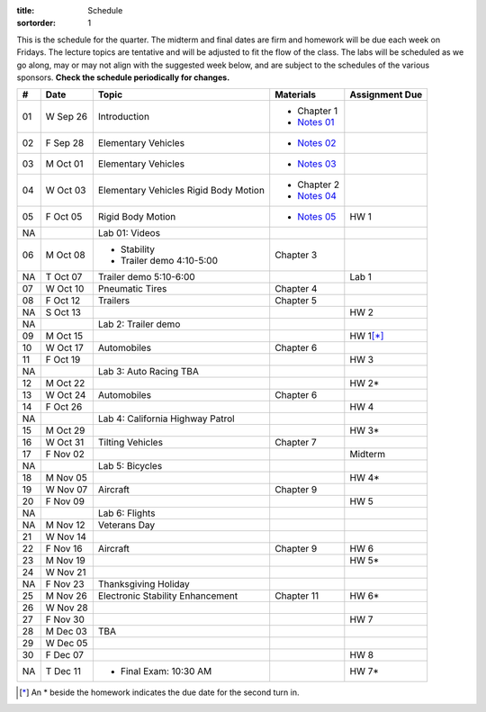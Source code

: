 :title: Schedule
:sortorder: 1

This is the schedule for the quarter. The midterm and final dates are firm and
homework will be due each week on Fridays. The lecture topics are tentative and
will be adjusted to fit the flow of the class. The labs will be scheduled as we
go along, may or may not align with the suggested week below, and are subject
to the schedules of the various sponsors. **Check the schedule periodically for
changes.**

== ==========  ====================================  =========================  ===============
#  Date        Topic                                 Materials                  Assignment Due
== ==========  ====================================  =========================  ===============
01 W Sep 26    Introduction                          - Chapter 1
                                                     - `Notes 01`_
02 F Sep 28    Elementary Vehicles                   - `Notes 02`_
-- ----------  ------------------------------------  -------------------------  ---------------
03 M Oct 01    Elementary Vehicles                   - `Notes 03`_
04 W Oct 03    Elementary Vehicles                   - Chapter 2
               Rigid Body Motion                     - `Notes 04`_
05 F Oct 05    Rigid Body Motion                     - `Notes 05`_              HW 1
NA             Lab 01: Videos
-- ----------  ------------------------------------  -------------------------  ---------------
06 M Oct 08    - Stability                           Chapter 3
               - Trailer demo 4:10-5:00
NA T Oct 07    Trailer demo 5:10-6:00                                           Lab 1
07 W Oct 10    Pneumatic Tires                       Chapter 4
08 F Oct 12    Trailers                              Chapter 5
NA S Oct 13                                                                     HW 2
NA             Lab 2: Trailer demo
-- ----------  ------------------------------------  -------------------------  ---------------
09 M Oct 15                                                                     HW 1\ [*]_
10 W Oct 17    Automobiles                           Chapter 6
11 F Oct 19                                                                     HW 3
NA             Lab 3: Auto Racing TBA
-- ----------  ------------------------------------  -------------------------  ---------------
12 M Oct 22                                                                     HW 2*
13 W Oct 24    Automobiles                           Chapter 6
14 F Oct 26                                                                     HW 4
NA             Lab 4: California Highway Patrol
-- ----------  ------------------------------------  -------------------------  ---------------
15 M Oct 29                                                                     HW 3*
16 W Oct 31    Tilting Vehicles                      Chapter 7
17 F Nov 02                                                                     Midterm
NA             Lab 5: Bicycles
-- ----------  ------------------------------------  -------------------------  ---------------
18 M Nov 05                                                                     HW 4*
19 W Nov 07    Aircraft                              Chapter 9
20 F Nov 09                                                                     HW 5
NA             Lab 6: Flights
-- ----------  ------------------------------------  -------------------------  ---------------
NA M Nov 12    Veterans Day
21 W Nov 14
22 F Nov 16    Aircraft                              Chapter 9                  HW 6
-- ----------  ------------------------------------  -------------------------  ---------------
23 M Nov 19                                                                     HW 5*
24 W Nov 21
NA F Nov 23    Thanksgiving Holiday
-- ----------  ------------------------------------  -------------------------  ---------------
25 M Nov 26    Electronic Stability Enhancement      Chapter 11                 HW 6*
26 W Nov 28
27 F Nov 30                                                                     HW 7
-- ----------  ------------------------------------  -------------------------  ---------------
28 M Dec 03    TBA
29 W Dec 05
30 F Dec 07                                                                     HW 8
-- ----------  ------------------------------------  -------------------------  ---------------
NA T Dec 11    - Final Exam: 10:30 AM                                           HW 7*
== ==========  ====================================  =========================  ===============

.. [*] An * beside the homework indicates the due date for the second turn in.

.. _Notes 01: https://objects-us-east-1.dream.io/eme134/lecture-notes/eme134-l01.pdf
.. _Notes 02: https://objects-us-east-1.dream.io/eme134/lecture-notes/eme134-l02.pdf
.. _Notes 03: https://objects-us-east-1.dream.io/eme134/lecture-notes/eme134-l03.pdf
.. _Notes 04: https://objects-us-east-1.dream.io/eme134/lecture-notes/eme134-l04.pdf
.. _Notes 05: https://objects-us-east-1.dream.io/eme134/lecture-notes/eme134-l05.pdf
